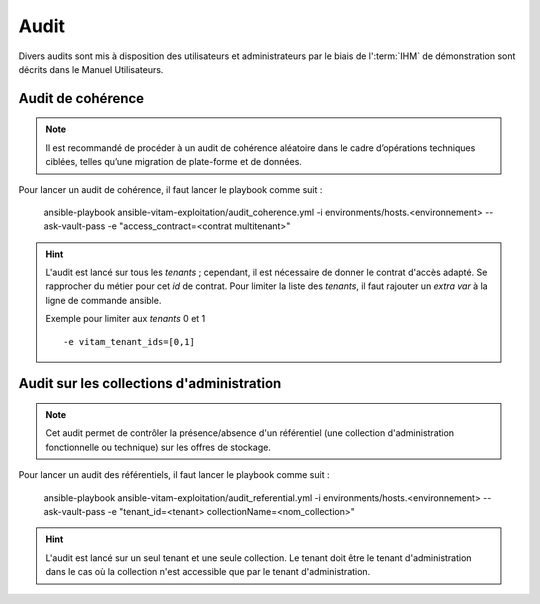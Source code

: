 Audit
#####

Divers audits sont mis à disposition des utilisateurs et administrateurs par le biais de l':term:`IHM` de démonstration sont décrits dans le Manuel Utilisateurs.

Audit de cohérence
==================

.. note:: Il est recommandé de procéder à un audit de cohérence aléatoire dans le cadre d’opérations techniques ciblées, telles qu’une migration de plate-forme et de données.

Pour lancer un audit de cohérence, il faut lancer le playbook comme suit :

   ansible-playbook ansible-vitam-exploitation/audit_coherence.yml -i environments/hosts.<environnement> --ask-vault-pass -e "access_contract=<contrat multitenant>"

.. hint:: L'audit est lancé sur tous les *tenants* ; cependant, il est nécessaire de donner le contrat d'accès adapté. Se rapprocher du métier pour cet *id* de contrat. Pour limiter la liste des *tenants*, il faut rajouter un *extra var* à la ligne de commande ansible.

  Exemple pour limiter aux `tenants` 0 et 1 ::

   -e vitam_tenant_ids=[0,1]


Audit sur les collections d'administration
==========================================

.. note:: Cet audit permet de contrôler la présence/absence d'un référentiel (une collection d'administration fonctionnelle ou technique) sur les offres de stockage.

Pour lancer un audit des référentiels, il faut lancer le playbook comme suit :

   ansible-playbook ansible-vitam-exploitation/audit_referential.yml -i environments/hosts.<environnement> --ask-vault-pass -e "tenant_id=<tenant> collectionName=<nom_collection>"

.. hint:: L'audit est lancé sur un seul tenant et une seule collection. Le tenant doit être le tenant d'administration dans le cas où la collection n'est accessible que par le tenant d'administration.
